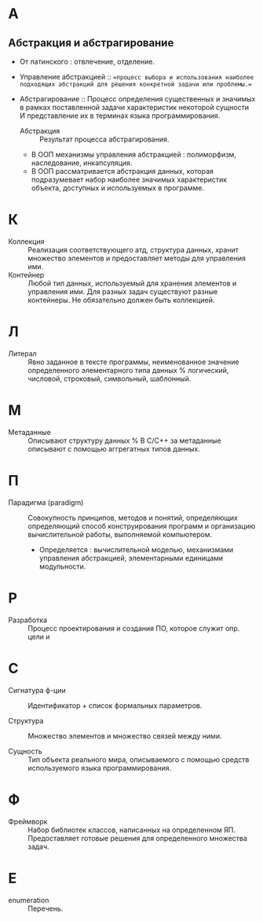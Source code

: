 * А
** Абстракция и абстрагирование
- От латинского : отвлечение, отделение.

- Управление абстракцией :: ==процесс выбора и использования наиболее подходящих абстракций для решения конкретной задачи или проблемы.==

- Абстрагирование :: Процесс определения существенных и значимых в рамках поставленной задачи характеристик некоторой сущности И представление их в терминах языка программирования.
  + Абстракция :: Результат процесса абстрагирования.
  + В ООП механизмы управления абстракцией : полиморфизм, наследование, инкапсуляция.
  + В ООП рассматривается абстракция данных, которая подразумевает набор наиболее значимых характеристик объекта, доступных и используемых в программе.
* К
- Коллекция :: Реализация соответствующего атд, структура данных, хранит множество элементов и предоставляет методы для управления ими.
- Контейнер :: Любой тип данных, используемый для хранения элементов и управления ими. Для разных задач существуют разные контейнеры. Не обязательно должен быть коллекцией.

* Л
- Литерал :: Явно заданное в тексте программы, неименованное значение определенного элементарного типа данных % логический, числовой, строковый, символьный, шаблонный.

* М
- Метаданные :: Описывают структуру данных
  % В С/С++ за метаданные описывают с помощью аггрегатных типов данных.

* П
- Парадигма (paradigm) ::  Совокупность принципов, методов и понятий, определяющих  определяющий способ конструирования программ и организацию вычислительной работы, выполняемой компьютером. 
  + Определяется : вычислительной моделью, механизмами управления абстракцией, элементарными единицами модульности. 

* Р
- Разработка :: Процесс проектирования и создания ПО, которое служит опр. цели и

* С
- Сигнатура ф-ции :: Идентификатор + список формальных параметров.

- Структура :: Множество элементов и множество связей между ними.

- Сущность :: Тип объекта реального мира, описываемого с помощью средств используемого языка программирования.

* Ф
- Фреймворк :: Набор библиотек классов, написанных на определенном ЯП. Предоставляет готовые решения для определенного множества задач.

* E
- enumeration :: Перечень.
